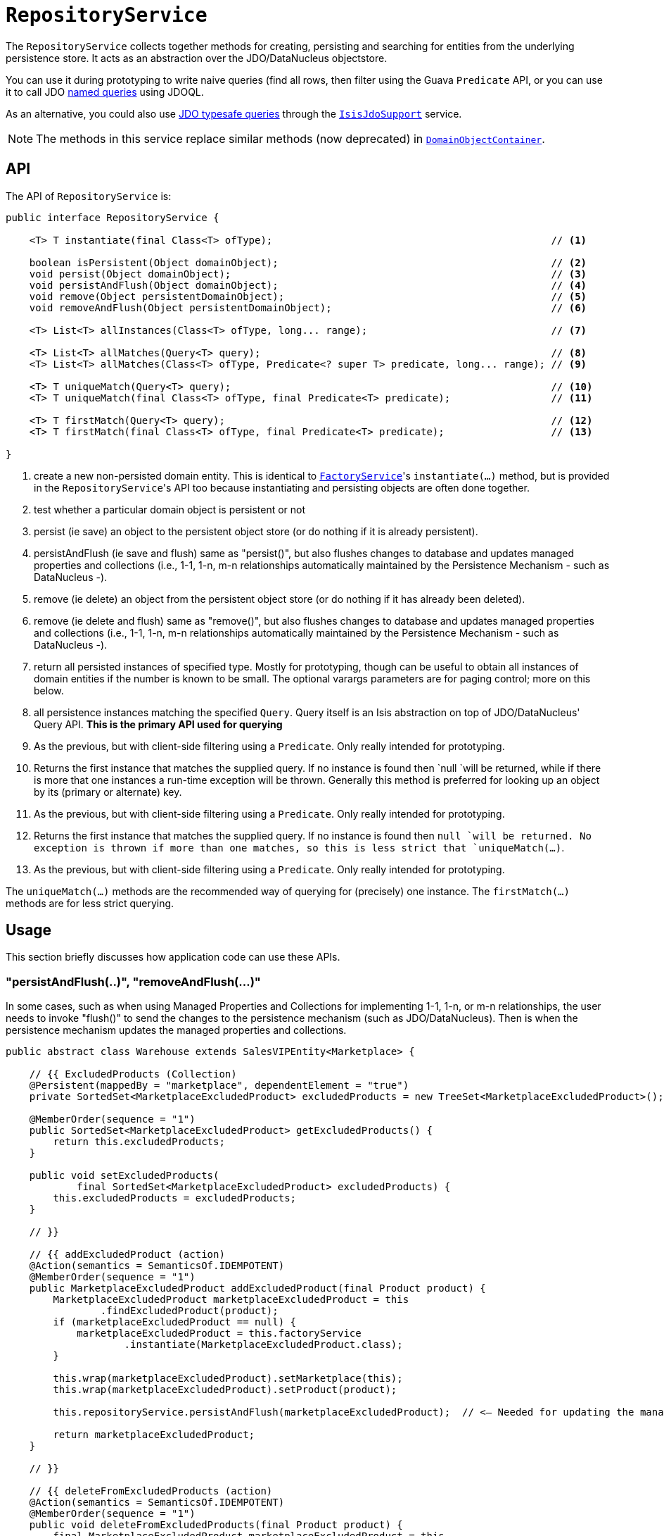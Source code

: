 [[_rgsvc_api_RepositoryService]]
= `RepositoryService`
:Notice: Licensed to the Apache Software Foundation (ASF) under one or more contributor license agreements. See the NOTICE file distributed with this work for additional information regarding copyright ownership. The ASF licenses this file to you under the Apache License, Version 2.0 (the "License"); you may not use this file except in compliance with the License. You may obtain a copy of the License at. http://www.apache.org/licenses/LICENSE-2.0 . Unless required by applicable law or agreed to in writing, software distributed under the License is distributed on an "AS IS" BASIS, WITHOUT WARRANTIES OR  CONDITIONS OF ANY KIND, either express or implied. See the License for the specific language governing permissions and limitations under the License.
:_basedir: ../
:_imagesdir: images/


The `RepositoryService` collects together methods for creating, persisting and searching for entities from the underlying persistence store.  It acts as an abstraction over the JDO/DataNucleus objectstore.

You can use it during prototyping to write naive queries (find all rows, then filter using the Guava `Predicate` API, or you can use it to call JDO link:http://www.datanucleus.org/products/accessplatform_4_0/jdo/query.html#named[named queries] using JDOQL.

As an alternative, you could also use link:http://www.datanucleus.org/products/accessplatform_4_0/jdo/jdoql_typesafe.html[JDO typesafe queries] through the xref:rgsvc.adoc#_rgsvc_api_IsisJdoSupport[`IsisJdoSupport`] service.


[NOTE]
====
The methods in this service replace similar methods (now deprecated) in xref:rgsvc.adoc#_rgsvc_api_DomainObjectContainer[`DomainObjectContainer`].
====


== API

The API of `RepositoryService` is:

[source,java]
----
public interface RepositoryService {

    <T> T instantiate(final Class<T> ofType);                                               // <1>

    boolean isPersistent(Object domainObject);                                              // <2>
    void persist(Object domainObject);                                                      // <3>
    void persistAndFlush(Object domainObject);                                              // <4>
    void remove(Object persistentDomainObject);                                             // <5>
    void removeAndFlush(Object persistentDomainObject);                                     // <6>

    <T> List<T> allInstances(Class<T> ofType, long... range);                               // <7>

    <T> List<T> allMatches(Query<T> query);                                                 // <8>
    <T> List<T> allMatches(Class<T> ofType, Predicate<? super T> predicate, long... range); // <9>

    <T> T uniqueMatch(Query<T> query);                                                      // <10>
    <T> T uniqueMatch(final Class<T> ofType, final Predicate<T> predicate);                 // <11>

    <T> T firstMatch(Query<T> query);                                                       // <12>
    <T> T firstMatch(final Class<T> ofType, final Predicate<T> predicate);                  // <13>

}
----
<1> create a new non-persisted domain entity.  This is identical to
xref:rgsvc.adoc#_rgsvc_api_FactoryService[`FactoryService`]'s `instantiate(...)` method, but is provided in the
``RepositoryService``'s API too because instantiating and persisting objects are often done together.
<2> test whether a particular domain object is persistent or not
<3> persist (ie save) an object to the persistent object store (or do nothing if it is already persistent).
<4> persistAndFlush (ie save and flush) same as "persist()", but also flushes changes to database and updates managed properties and collections (i.e., 1-1, 1-n, m-n relationships automatically maintained by the Persistence Mechanism - such as DataNucleus -).
<5> remove (ie delete) an object from the persistent object store (or do nothing if it has already been deleted).
<6> remove (ie delete and flush) same as "remove()", but also flushes changes to database and updates managed properties and collections (i.e., 1-1, 1-n, m-n relationships automatically maintained by the Persistence Mechanism - such as DataNucleus -). 
<7> return all persisted instances of specified type.  Mostly for prototyping, though can be useful to obtain all instances of domain entities if the number is known to be small.  The optional varargs parameters are for paging control; more on this below.
<8> all persistence instances matching the specified `Query`.  Query itself is an Isis abstraction on top of JDO/DataNucleus' Query API.  *This is the primary API used for querying*
<9> As the previous, but with client-side filtering using a `Predicate`.  Only really intended for prototyping.
<10> Returns the first instance that matches the supplied query.  If no instance is found then `null `will be returned, while if there is more that one instances a run-time exception will be thrown.  Generally this method is preferred for looking up an object by its (primary or alternate) key.
<11> As the previous, but with client-side filtering using a `Predicate`.  Only really intended for prototyping.
<12> Returns the first instance that matches the supplied query.  If no instance is found then `null `will be returned.  No exception is thrown if more than one matches, so this is less strict that `uniqueMatch(...)`.
<13> As the previous, but with client-side filtering using a `Predicate`.  Only really intended for prototyping.


The `uniqueMatch(...)` methods are the recommended way of querying for (precisely) one instance.  The `firstMatch(...)` methods are for less strict querying.


== Usage

This section briefly discusses how application code can use these APIs.


=== "persistAndFlush(..)", "removeAndFlush(...)"

In some cases, such as when using Managed Properties and Collections for implementing 1-1, 1-n, or m-n relationships, the user needs to invoke "flush()" to send the changes to the persistence mechanism (such as JDO/DataNucleus).
Then is when the persistence mechanism updates the managed properties and collections.
 

[source,java]
----
public abstract class Warehouse extends SalesVIPEntity<Marketplace> {

    // {{ ExcludedProducts (Collection)
    @Persistent(mappedBy = "marketplace", dependentElement = "true")
    private SortedSet<MarketplaceExcludedProduct> excludedProducts = new TreeSet<MarketplaceExcludedProduct>();

    @MemberOrder(sequence = "1")
    public SortedSet<MarketplaceExcludedProduct> getExcludedProducts() {
	return this.excludedProducts;
    }

    public void setExcludedProducts(
	    final SortedSet<MarketplaceExcludedProduct> excludedProducts) {
	this.excludedProducts = excludedProducts;
    }

    // }}

    // {{ addExcludedProduct (action)
    @Action(semantics = SemanticsOf.IDEMPOTENT)
    @MemberOrder(sequence = "1")
    public MarketplaceExcludedProduct addExcludedProduct(final Product product) {
	MarketplaceExcludedProduct marketplaceExcludedProduct = this
		.findExcludedProduct(product);
	if (marketplaceExcludedProduct == null) {
	    marketplaceExcludedProduct = this.factoryService
		    .instantiate(MarketplaceExcludedProduct.class);
	}

	this.wrap(marketplaceExcludedProduct).setMarketplace(this);
	this.wrap(marketplaceExcludedProduct).setProduct(product);

	this.repositoryService.persistAndFlush(marketplaceExcludedProduct);  // <— Needed for updating the managed properties and collections.

	return marketplaceExcludedProduct;
    }

    // }}

    // {{ deleteFromExcludedProducts (action)
    @Action(semantics = SemanticsOf.IDEMPOTENT)
    @MemberOrder(sequence = "1")
    public void deleteFromExcludedProducts(final Product product) {
	final MarketplaceExcludedProduct marketplaceExcludedProduct = this
		.findExcludedProduct(product);
	if (marketplaceExcludedProduct != null) {
	    this.repositoryService.remove(marketplaceExcludedProduct);
	    this.flushTransaction();
	}
    }

    // }}
----

On the “addExcludedProduct()” action, if the user don’t flush, this test would fail, as the managed collection would not containing the given product:

[source,java]
----
    @Test
  	public void addExcludedProduct() {

  	    // given
  	    final AmazonMarketplace amazonMarketplace = this.wrapSkipRules(
  		    this.marketplaceRepository).findOrCreateAmazonMarketplace(
  			    AmazonMarketplaceLocation.FRANCE);
  	    
	    final Product product = this.wrap(this.productRepository)
		    .createProduct(UUID.randomUUID().toString(),
			    UUID.randomUUID().toString());
  	    
  	    // when
  	    this.wrap(amazonMarketplace).addExcludedProduct(product);

  	    // then
  	    Assertions.assertThat(this.wrapSkipRules(amazonMarketplace).findAllProductsExcluded()).contains(product); // <-- this would fail.

  	}
  	
----

=== Query

[source,java]
----
Customer cust = repositoryService.instantiate(Customer.class);
cust.setFirstName("Freddie");
cust.setLastName("Mercury");
repositoryService.persist(cust);
----

You should be aware that by default Apache Isis queues up calls to `#persist()` and `#remove()`.  These are then executed either when the request completes (and the transaction commits), or if the queue is flushed.  This can be done either implicitly by the framework, or as the result of a direct call to `#flush()`.

By default the framework itself will cause `#flush()` to be called whenever a query is executed by way of `#allMatches(Query)`, as documented xref:rgsvc.adoc#_rgsvc_api_DomainObjectContainer_generic-repository-api[above].  However, this behaviour can be disabled using the  xref:rgcfg.adoc#_rgcfg_configuring-core[configuration property] `isis.services.container.disableAutoFlush`.


=== Query

There are various implementations of the `Query` API, but these either duplicate functionality of the other overloads of `allMatches(...)` or they are not supported by the JDO/DataNucleus object store.   The only significant implementation of `Query` to be aware of is `QueryDefault`, which identifies a named query and a set of parameter/argument tuples.

For example, in the (non-ASF) http://github.com/isisaddons/isis-app-todoapp[Isis addons' todoapp] the `ToDoItem` is annotated:

[source,java]
----
@javax.jdo.annotations.Queries( {
    @javax.jdo.annotations.Query(
            name = "findByAtPathAndComplete", language = "JDOQL",               // <1>
            value = "SELECT "
                    + "FROM todoapp.dom.module.todoitem.ToDoItem "
                    + "WHERE atPath.indexOf(:atPath) == 0 "                     // <2>
                    + "   && complete == :complete"),                           // <3>
    ...
})
public class ToDoItem ... {
    ...
}
----
<1> name of the query
<2> defines the `atPath` parameter
<3> defines the `complete` parameter

This JDO query definitions are used in the `ToDoItemRepositoryImplUsingJdoql` service:

[source,java]
----
@DomainService(nature = NatureOfService.DOMAIN)
public class ToDoItemRepositoryImplUsingJdoql implements ToDoItemRepositoryImpl {
    @Programmatic
    public List<ToDoItem> findByAtPathAndCategory(final String atPath, final Category category) {
        return container.allMatches(
                new QueryDefault<>(ToDoItem.class,
                        "findByAtPathAndCategory",                              // <1>
                        "atPath", atPath,                                       // <2>
                        "category", category));                                 // <3>
    }
    ...
    @javax.inject.Inject
    DomainObjectContainer container;
}
----
<1> corresponds to the "findByAtPathAndCategory" JDO named query
<2> provide argument for the `atPath` parameter.  The pattern is parameter, argument, parameter, argument, ... and so on.
<3> provide argument for the `category` parameter.  The pattern is parameter, argument, parameter, argument, ... and so on.

Other JDOQL named queries (not shown) follow the exact same pattern.

With respect to the other query APIs, the varargs parameters are optional, but allow for (client-side and managed) paging.  The first parameter is the `start` (0-based, the second is the `count`.

[TIP]
====
It is also possible to query using DataNucleus' type-safe query API.  For more details, see xref:rgsvc.adoc#_rgsvc_api_IsisJdoSupport[`IsisJdoSupport`].
====



== Implementation

The core framework provides a default implementation of this service (`o.a.i.core.metamodel.services.repository.RepositoryServiceDefault`).




=== (Disabling) Auto-flush

Normally any queries are automatically preceded by flushing pending commands to persist or remove objects.

This key allows this behaviour to be disabled.

     *
     * <p>
     *     Originally introduced as part of ISIS-1134 (fixing memory leaks in the objectstore)
     *     where it was found that the autoflush behaviour was causing a (now unrepeatable)
     *     data integrity error (see <a href="https://issues.apache.org/jira/browse/ISIS-1134?focusedCommentId=14500638&page=com.atlassian.jira.plugin.system.issuetabpanels:comment-tabpanel#comment-14500638">ISIS-1134 comment</a>, in the isis-module-security.
     *     However, that this could be circumvented by removing the call to flush().
     *     We don't want to break existing apps that might rely on this behaviour, on the
     *     other hand we want to fix the memory leak.  Adding this configuration property
     *     seems the most prudent way forward.
     * </p>
     */
    public static final String KEY_DISABLE_AUTOFLUSH = "isis.services.container.disableAutoFlush";



== Registering the Service

Assuming that the `configuration-and-annotation` services installer is configured (implicit if using the
`AppManifest` to xref:rgcms.adoc#_rgcms_classes_AppManifest-bootstrapping[bootstrap the app]) then Apache Isis' core
implementation of `RepositoryService` service is automatically registered and injected (it is annotated with
`@DomainService`) so no further configuration is required.

To use an alternative implementation, use
xref:rgant.adoc#_rgant-DomainServiceLayout_menuOrder[`@DomainServiceLayout#menuOrder()`] (as explained
in the xref:rgsvc.adoc#_rgsvc_intro_overriding-the-services[introduction] to this guide).



== Related Services

the xref:rgsvc.adoc#_rgsvc_api_FactoryService[`FactoryService`] is often used in conjunction with the `RepositoryService`, to instantiate domain objects before persisting.

